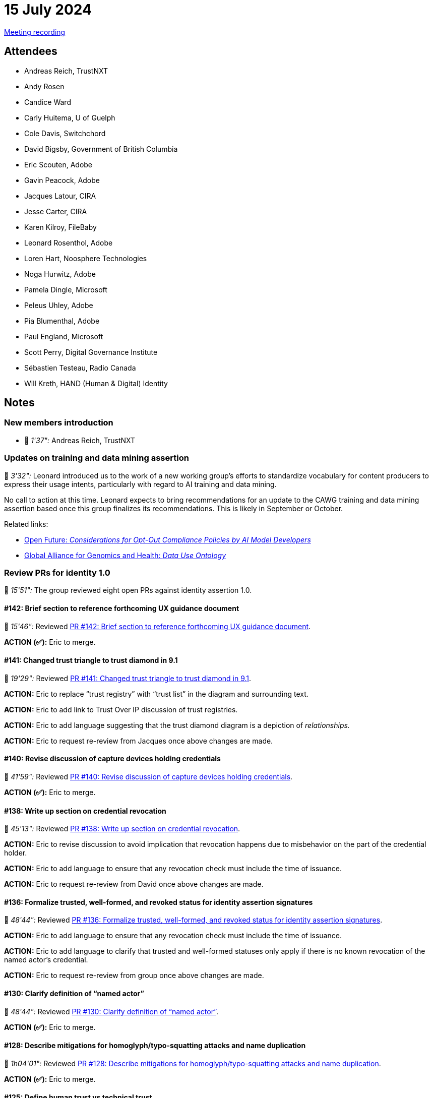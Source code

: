 = 15 July 2024
:page-aliases: 2024-07-15.adoc

link:https://youtu.be/cDAIVNVhPu4[Meeting recording]

== Attendees

* Andreas Reich, TrustNXT
* Andy Rosen
* Candice Ward
* Carly Huitema, U of Guelph
* Cole Davis, Switchchord
* David Bigsby, Government of British Columbia
* Eric Scouten, Adobe
* Gavin Peacock, Adobe
* Jacques Latour, CIRA
* Jesse Carter, CIRA
* Karen Kilroy, FileBaby
* Leonard Rosenthol, Adobe
* Loren Hart, Noosphere Technologies
* Noga Hurwitz, Adobe
* Pamela Dingle, Microsoft
* Peleus Uhley, Adobe
* Pia Blumenthal, Adobe
* Paul England, Microsoft
* Scott Perry, Digital Governance Institute
* Sébastien Testeau, Radio Canada
* Will Kreth, HAND (Human & Digital) Identity

== Notes

=== New members introduction

* 🎥 _1'37":_ Andreas Reich, TrustNXT

=== Updates on training and data mining assertion

🎥 _3'32":_ Leonard introduced us to the work of a new working group’s efforts to standardize vocabulary for content producers to express their usage intents, particularly with regard to AI training and data mining.

No call to action at this time. Leonard expects to bring recommendations for an update to the CAWG training and data mining assertion based once this group finalizes its recommendations. This is likely in September or October.

Related links:

* link:https://openfuture.eu/wp-content/uploads/2024/05/240516considerations_of_opt-out_compliance_policies.pdf[Open Future: _Considerations for Opt-Out Compliance Policies by AI Model Developers_]
* link:https://www.ga4gh.org/product/data-use-ontology-duo/[Global Alliance for Genomics and Health: _Data Use Ontology_]

=== Review PRs for identity 1.0

🎥 _15'51":_ The group reviewed eight open PRs against identity assertion 1.0.

==== #142: Brief section to reference forthcoming UX guidance document

🎥 _15'46":_ Reviewed link:https://github.com/creator-assertions/identity-assertion/pull/142[PR #142: Brief section to reference forthcoming UX guidance document].

*ACTION (✅):* Eric to merge.

==== #141: Changed trust triangle to trust diamond in 9.1

🎥 _19'29":_ Reviewed link:https://github.com/creator-assertions/identity-assertion/pull/141[PR #141: Changed trust triangle to trust diamond in 9.1].

*ACTION:* Eric to replace “trust registry” with “trust list” in the diagram and surrounding text.

*ACTION:* Eric to add link to Trust Over IP discussion of trust registries.

*ACTION:* Eric to add language suggesting that the trust diamond diagram is a depiction of _relationships._

*ACTION:* Eric to request re-review from Jacques once above changes are made.

==== #140: Revise discussion of capture devices holding credentials

🎥 _41'59":_ Reviewed link:https://github.com/creator-assertions/identity-assertion/pull/140[PR #140: Revise discussion of capture devices holding credentials].

*ACTION (✅):* Eric to merge.

==== #138: Write up section on credential revocation

🎥 _45'13":_ Reviewed link:https://github.com/creator-assertions/identity-assertion/pull/138[PR #138: Write up section on credential revocation].

*ACTION:* Eric to revise discussion to avoid implication that revocation happens due to misbehavior on the part of the credential holder.

*ACTION:* Eric to add language to ensure that any revocation check must include the time of issuance.

*ACTION:* Eric to request re-review from David once above changes are made.

==== #136: Formalize trusted, well-formed, and revoked status for identity assertion signatures

🎥 _48'44":_ Reviewed link:https://github.com/creator-assertions/identity-assertion/pull/136[PR #136: Formalize trusted, well-formed, and revoked status for identity assertion signatures].

*ACTION:* Eric to add language to ensure that any revocation check must include the time of issuance.

*ACTION:* Eric to add language to clarify that trusted and well-formed statuses only apply if there is no known revocation of the named actor’s credential.

*ACTION:* Eric to request re-review from group once above changes are made.

==== #130: Clarify definition of “named actor”

🎥 _48'44":_ Reviewed link:https://github.com/creator-assertions/identity-assertion/pull/130[PR #130: Clarify definition of “named actor”].

*ACTION (✅):* Eric to merge.

==== #128: Describe mitigations for homoglyph/typo-squatting attacks and name duplication

🎥 _1h04'01":_ Reviewed link:https://github.com/creator-assertions/identity-assertion/pull/128[PR #128: Describe mitigations for homoglyph/typo-squatting attacks and name duplication].

*ACTION (✅):* Eric to merge.

==== #125: Define human trust vs technical trust

🎥 _1h06'41":_ Reviewed link:https://github.com/creator-assertions/identity-assertion/pull/125[PR #125: Define human trust vs technical trust].

*ACTION (✅):* Eric to merge.

=== Road to 1.0 ratification

🎥 _1h10'03":_ Given volume of changes in last week, group agreed to delay ratification vote by one week.

*IMPORTANT:* We will vote on ratification of the 1.0 version of the identity assertion in the [line-through]#22 July 2024# *29 July 2024* meeting.

*ACTION* (all members): Last call for review of the 1.0-draft spec. Please flag any items that feel like blockers to you.

=== Beginning the UX guidance document

🎥 _1h10'53":_ Pia led the group through some of the concepts which will be addressed in the forthcoming CAWG UX guidance document. (Slides available link:++https://www.figma.com/proto/J21ZWMt797w11F38gb4BPU/CAWG-identity-workshop?page-id=0%3A1&node-id=14-1563&viewport=-5473%2C678%2C0.31&t=XA9YziXHtvjTTO9Q-1&scaling=contain&content-scaling=fixed&starting-point-node-id=14%3A1563++[here].)

*ACTION:* Eric to review the VC draft specification to ensure that the nature of an organizational affiliation can be expressed. (From Scott Perry: “One variant missing is the a person in a role acting on behalf of an organization such as Jane Smith, editor of The New York Times.”)
